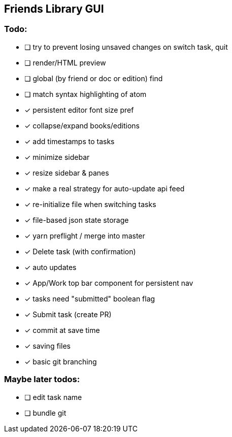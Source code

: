 == Friends Library GUI

=== Todo:

* [ ] try to prevent losing unsaved changes on switch task, quit
* [ ] render/HTML preview
* [ ] global (by friend or doc or edition) find
* [ ] match syntax highlighting of atom
* [x] persistent editor font size pref
* [x] collapse/expand books/editions
* [x] add timestamps to tasks
* [x] minimize sidebar
* [x] resize sidebar & panes
* [x] make a real strategy for auto-update api feed
* [x] re-initialize file when switching tasks
* [x] file-based json state storage
* [x] yarn preflight / merge into master
* [x] Delete task (with confirmation)
* [x] auto updates
* [x] App/Work top bar component for persistent nav
* [x] tasks need "submitted" boolean flag
* [x] Submit task (create PR)
* [x] commit at save time
* [x] saving files
* [x] basic git branching

=== Maybe later todos:

* [ ] edit task name
* [ ] bundle git
